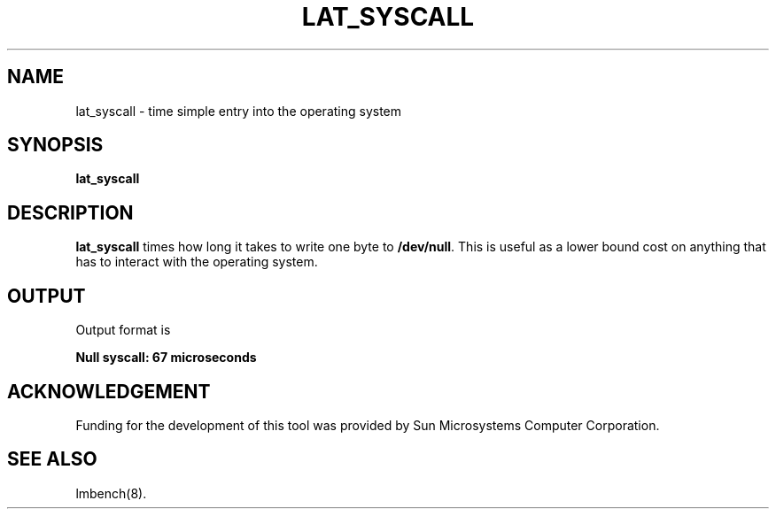 .\" $Id: s.lat_syscall.8 1.1 94/11/18 01:26:35-08:00 lm@lm.bitmover.com $
.TH LAT_SYSCALL 8 "$Date: 94/11/18 01:26:35-08:00 $" "(c)1994 Larry McVoy" "LMBENCH"
.SH NAME
lat_syscall - time simple entry into the operating system
.SH SYNOPSIS
.B lat_syscall
.SH DESCRIPTION
.B lat_syscall
times how long it takes to write one byte to \f(CB/dev/null\fP.  This
is useful as a lower bound cost on anything that has to interact with
the operating system.
.SH OUTPUT
Output format is 
.sp
.ft CB
Null syscall: 67 microseconds
.ft
.SH ACKNOWLEDGEMENT
Funding for the development of
this tool was provided by Sun Microsystems Computer Corporation.
.SH "SEE ALSO"
lmbench(8).
